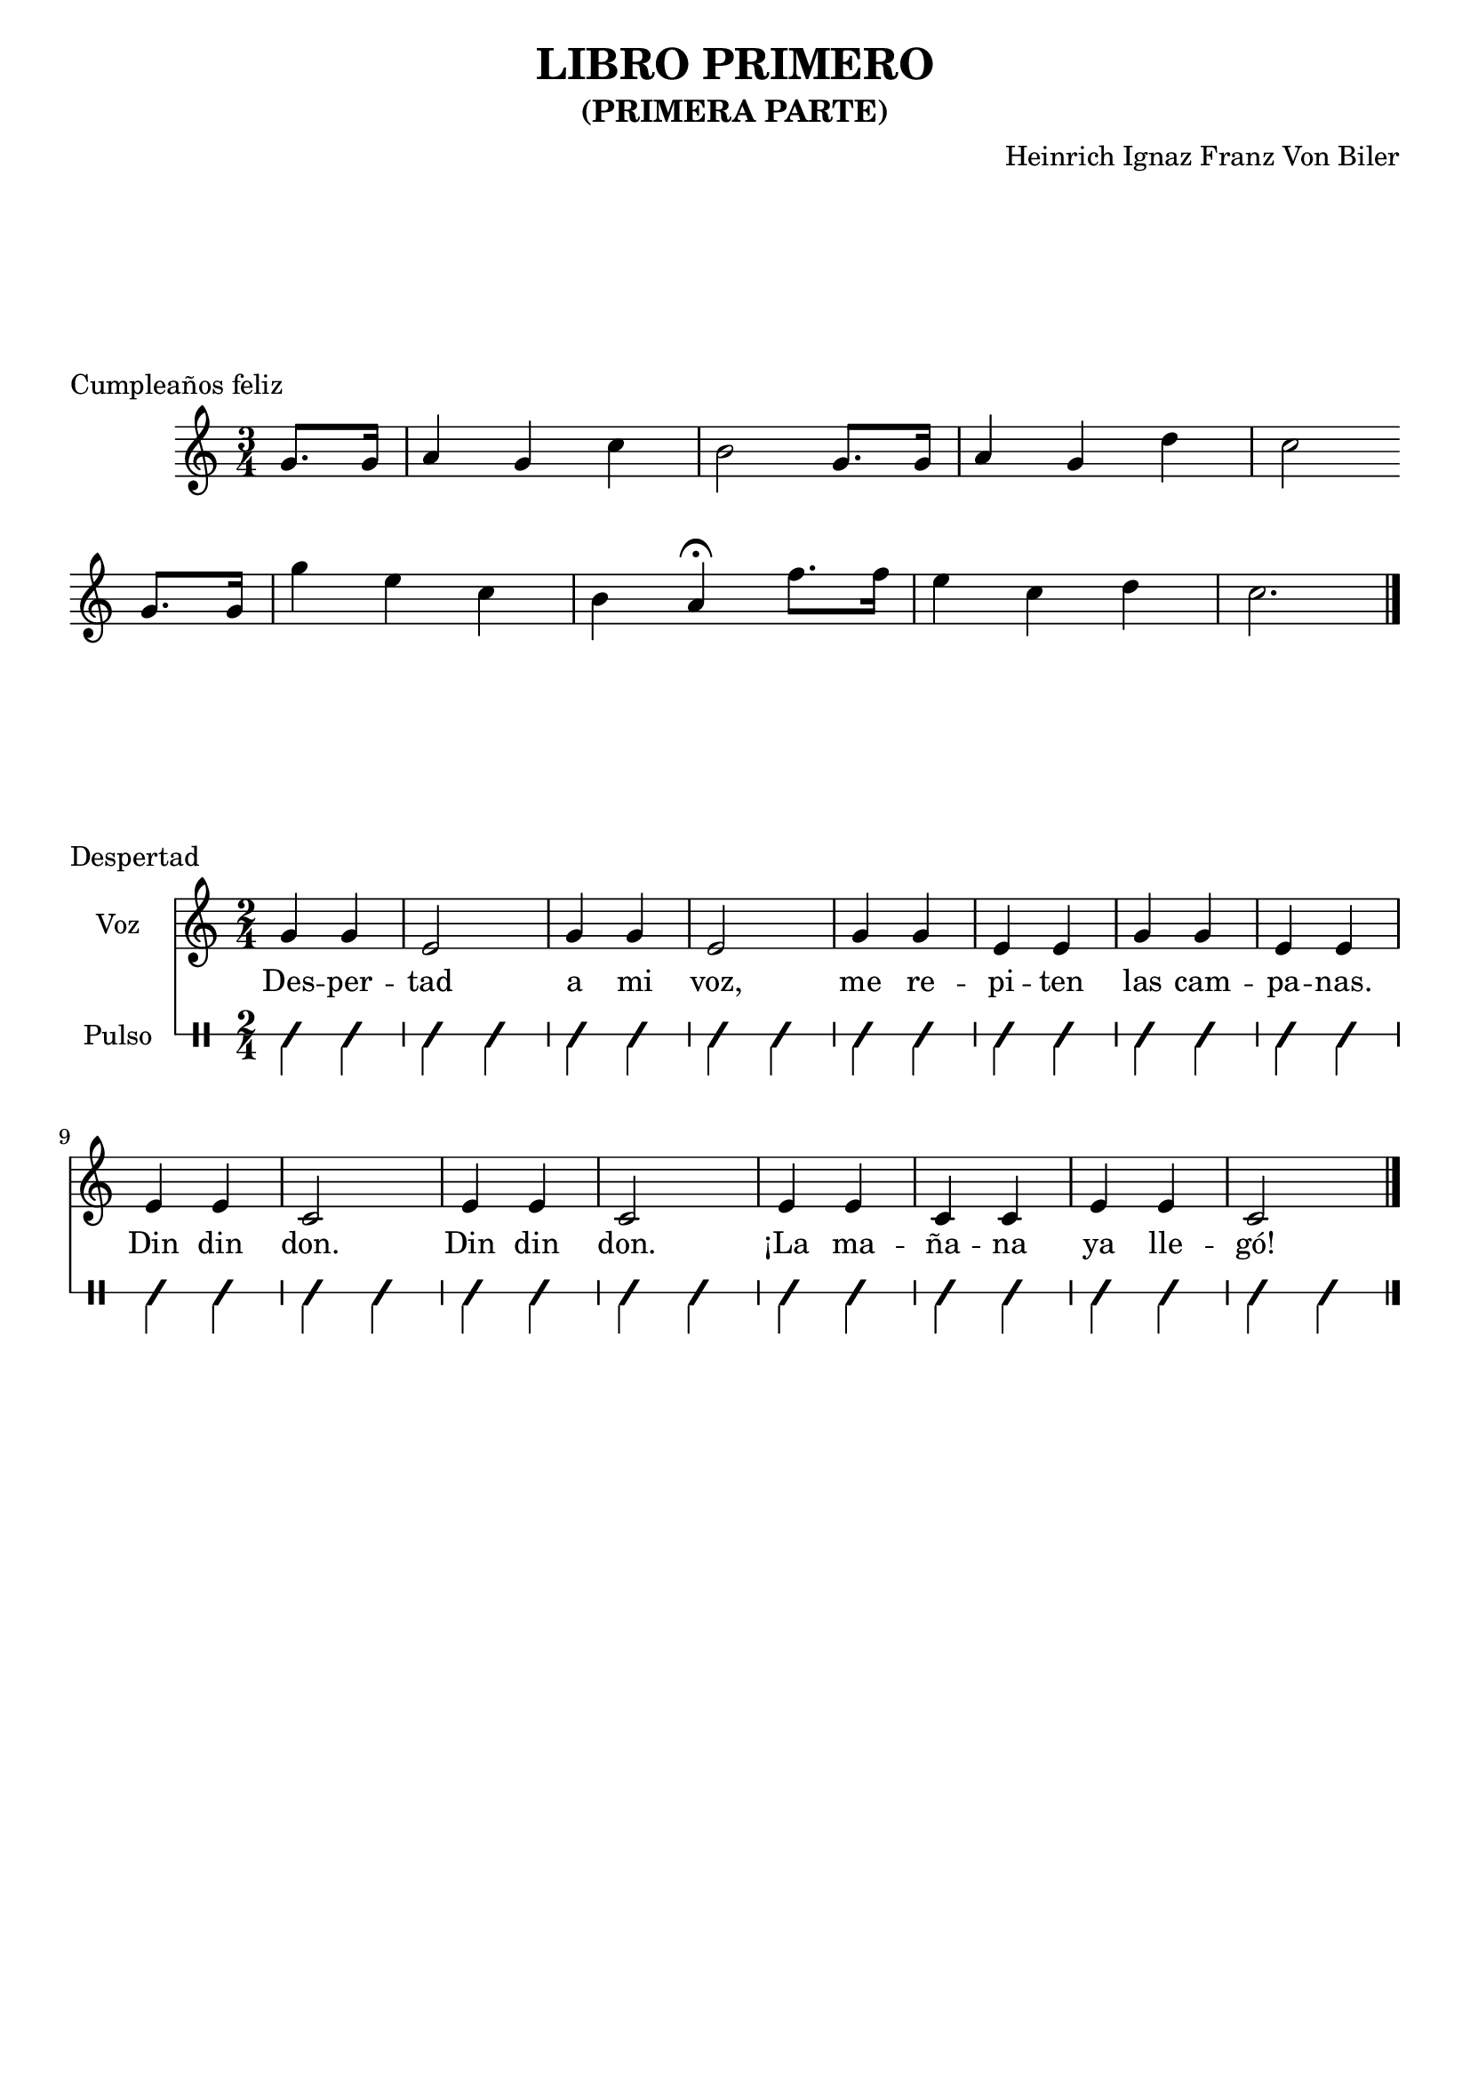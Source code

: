 musica =  \relative c'' { \time 2/4
	g4 g e2
	g4 g e2
	g4 g e e
	g4 g e e

	e4 e c2
	e4 e c2
	e4 e c c
	e4 e c2 \bar "|."
}

letra = \lyricmode { Des -- per -- tad a mi voz,
me re -- pi -- ten las cam -- pa -- nas.
Din din don.
Din din don.
¡La ma -- ña -- na ya lle -- gó!
}

cumple= \new Staff \relative c''{  \time 3/4 \partial 4
			g8. g16 a4 g c b2
			g8. g16 a4 g d' c2 \bar "" \break
			g8. g16 g'4 e c b a\fermata
		f'8. f16 e4 c d c2. \bar "|." }
		
		
despertad = << \new Staff { \set Staff.instrumentName="Voz" \musica }
				\addlyrics { \letra }
			\new RhythmicStaff \with { \consists "Clef_engraver" }
		
			{  \set Staff.instrumentName="Pulso" \clef percussion
			\improvisationOn \stemDown
			\repeat unfold 32 { c4 } }
		>>
mozart = \relative c'' { \key g \major \tempo "Allegro"
<g d' g>4 \f r8 d' g4 r8 d
g8 d g b d4 r
c4 r8 a c4 r8 a
		c8 a fis a d,4 r4 \bar "||" }
ofrenda= \relative c'' {
\key c \minor
\time 2/2
c2 es g as b, r4
g' fis2 f e es~ es4 d des c b a8 g c4 f es2 d c4 }

quinta= \relative c''{
 \key c \minor
 \time 2/4
 r8 g8[ g g]
 ees2 \fermata
 r8 f8[  f f]
 d2 ~
 d \fermata
}

novena= \relative c' { \key c \major

\repeat volta 2 { e2 f4 g g f e d c c d e } \alternative { { e2 d2 } { d2 c2 } } }


bachVUno= \relative c''' {
\time 12/8 \key f\major
    c4. ~ c8 b a g4. ~ g8 f e |
    d b c f4. ~ f8 e g c4 es,8

}

bachVDos= \relative c'' {
\time 12/8 \key f\major
    e16( d )e c g c f( e )f d b d g( f )g e c e a( g )a f g a |
    b,8 g' c, ~ c a b!-\trill c16( b )c g e g f( g a bes )c a }

bachDosViolinesA = { << \new Staff { \bachVUno } \new Staff { \bachVDos } >> }
bachDosViolinesB = { \new Staff << { \bachVUno } \\ { \bachVDos } >> }



\book{  
	\bookpart { \header { title="LIBRO PRIMERO"
			subtitle="(PRIMERA PARTE)"
			composer="Heinrich Ignaz Franz Von Biler" }
		\markup { \vspace #5 }
		\score { \cumple
			\header { piece="Cumpleaños feliz" }
		}
		\markup { \vspace #5 }
		
		\score { \despertad
			\header { piece="Despertad" }
		}
	} %bookpart
	\bookpart { \header {  subtitle="(SEGUNDA PARTE)" }
		\markup { \vspace #5 }
		\score { \mozart
			\header { piece="Serenata nocturna, de Mozart" }
		}
		\markup { \vspace #5 }
		
		\score { \ofrenda
			\header { piece="Ofrenda musical, de Bach" }
		}
	} %bookpart
  \paper { % print-all-headers=##t 
  	  % bookTitleMarkup = \markup { "booktitlemarkup" }
  	  %  ragged-last-bottom=##f
  }


} %book

\book{  %book2
	\bookpart { \header { title="LIBRO SEGUNDO"
			subtitle="(PRIMERA PARTE)"
			composer="Engelbert Humperdinck" }
		\markup { \vspace #5 }
		\score { \quinta
			\header { piece="Quinta sinfonía, de Beethoven" }
		}
		\markup { \vspace #5 }
		
		\score { \novena
			\header { piece="Novena sinfonía" }
		}
	} %bookpart
	\bookpart { \header {  subtitle="(SEGUNDA PARTE)" }
		\markup { \vspace #5 }
		\score { \bachDosViolinesA
			\header { piece="Concierto para dos violines, de Bach (1)" }
		}
		\markup { \vspace #5 }
		
		\score { \bachDosViolinesB
			\header { piece="Concierto para dos violines, de Bach (2)" }
		}
	} %bookpart
  
} %book2